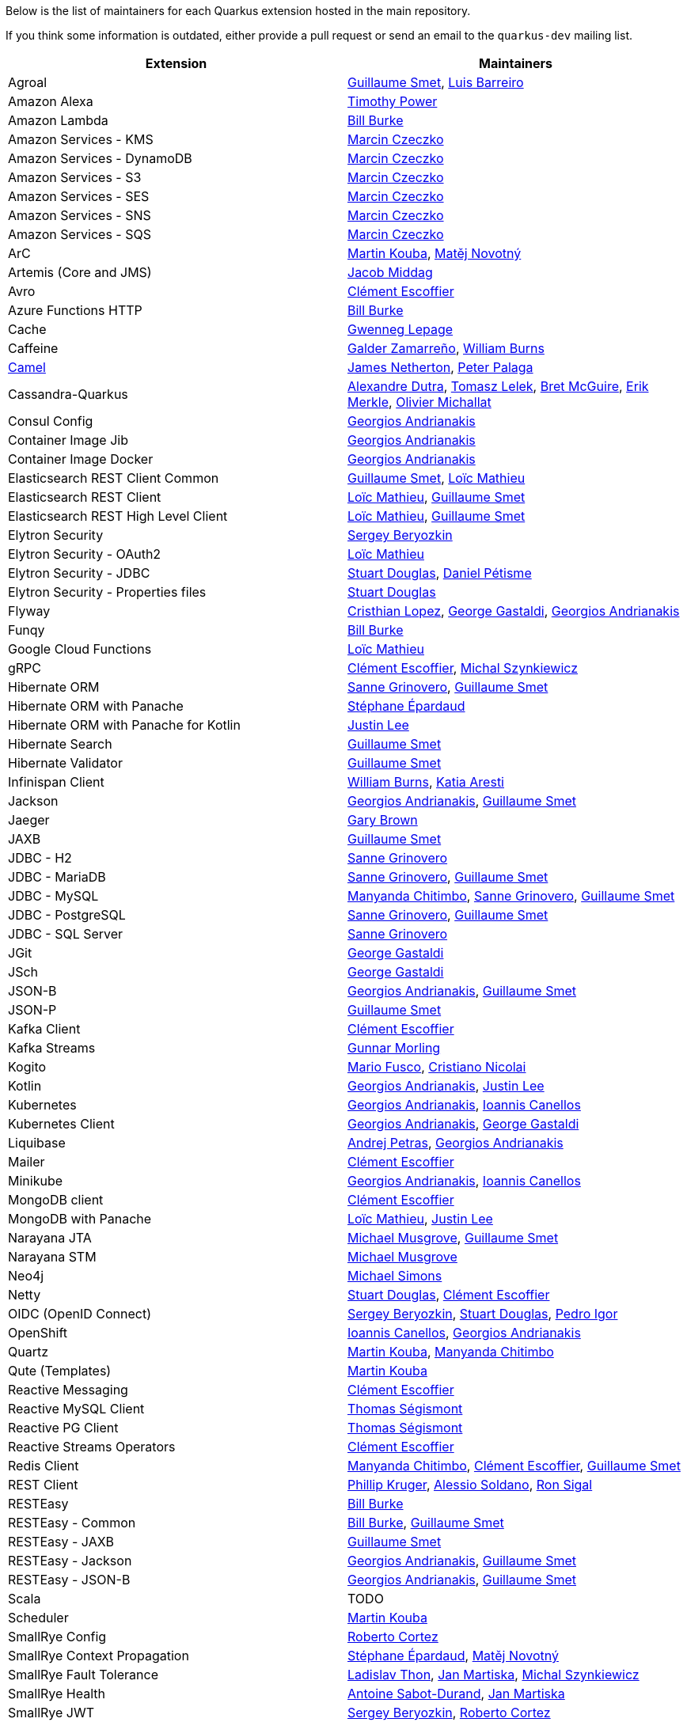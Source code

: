 Below is the list of maintainers for each Quarkus extension hosted in the main repository.

If you think some information is outdated, either provide a pull request or send an email to the `quarkus-dev` mailing list.

[cols=2*,options="header"]
|===
|Extension
|Maintainers

|Agroal
|https://github.com/gsmet[Guillaume Smet], https://github.com/barreiro[Luis Barreiro]

|Amazon Alexa
|https://github.com/oztimpower[Timothy Power]

|Amazon Lambda
|https://github.com/patriot1burke[Bill Burke]

|Amazon Services - KMS
|https://github.com/marcinczeczko[Marcin Czeczko]

|Amazon Services - DynamoDB
|https://github.com/marcinczeczko[Marcin Czeczko]

|Amazon Services - S3
|https://github.com/marcinczeczko[Marcin Czeczko]

|Amazon Services - SES
|https://github.com/marcinczeczko[Marcin Czeczko]

|Amazon Services - SNS
|https://github.com/marcinczeczko[Marcin Czeczko]

|Amazon Services - SQS
|https://github.com/marcinczeczko[Marcin Czeczko]

|ArC
|https://github.com/mkouba[Martin Kouba], https://github.com/manovotn[Matěj Novotný]

|Artemis (Core and JMS)
|https://github.com/middagj[Jacob Middag]

|Avro
|https://github.com/cescoffier[Clément Escoffier]

|Azure Functions HTTP
|https://github.com/patriot1burke[Bill Burke]

|Cache
|https://github.com/gwenneg[Gwenneg Lepage]

|Caffeine
|https://github.com/galderz[Galder Zamarreño], https://github.com/wburns[William Burns]

|https://github.com/apache/camel-quarkus[Camel]
|https://github.com/jamesnetherton[James Netherton], https://github.com/ppalaga[Peter Palaga]

|Cassandra-Quarkus
|https://github.com/adutra[Alexandre Dutra], https://github.com/tomekl007[Tomasz Lelek], https://github.com/absurdfarce[Bret McGuire], https://github.com/emerkle826[Erik Merkle], https://github.com/olim7t[Olivier Michallat]

|Consul Config
|https://github.com/geoand[Georgios Andrianakis]

|Container Image Jib
|https://github.com/geoand[Georgios Andrianakis]

|Container Image Docker
|https://github.com/geoand[Georgios Andrianakis]

|Elasticsearch REST Client Common
|https://github.com/gsmet[Guillaume Smet], https://github.com/loicmathieu[Loïc Mathieu]

|Elasticsearch REST Client
|https://github.com/loicmathieu[Loïc Mathieu], https://github.com/gsmet[Guillaume Smet]

|Elasticsearch REST High Level Client
|https://github.com/loicmathieu[Loïc Mathieu], https://github.com/gsmet[Guillaume Smet]

|Elytron Security
|https://github.com/sberyozkin[Sergey Beryozkin]

|Elytron Security - OAuth2
|https://github.com/loicmathieu[Loïc Mathieu]

|Elytron Security - JDBC
|https://github.com/stuartwdouglas[Stuart Douglas], https://github.com/danielpetisme[Daniel Pétisme]

|Elytron Security - Properties files
|https://github.com/stuartwdouglas[Stuart Douglas]

|Flyway
|https://github.com/cristhiank[Cristhian Lopez], https://github.com/gastaldi[George Gastaldi], https://github.com/geoand[Georgios Andrianakis]

|Funqy
|https://github.com/patriot1burke[Bill Burke]

|Google Cloud Functions
|https://github.com/loicmathieu[Loïc Mathieu]

|gRPC
|https://github.com/cescoffier[Clément Escoffier], https://github.com/michalszynkiewicz[Michal Szynkiewicz]

|Hibernate ORM
|https://github.com/Sanne[Sanne Grinovero], https://github.com/gsmet[Guillaume Smet]

|Hibernate ORM with Panache
|https://github.com/FroMage[Stéphane Épardaud]

|Hibernate ORM with Panache for Kotlin
|https://github.com/evanchooly[Justin Lee]

|Hibernate Search
|https://github.com/gsmet[Guillaume Smet]

|Hibernate Validator
|https://github.com/gsmet[Guillaume Smet]

|Infinispan Client
|https://github.com/wburns[William Burns], https://github.com/karesti[Katia Aresti]

|Jackson
|https://github.com/geoand[Georgios Andrianakis], https://github.com/gsmet[Guillaume Smet]

|Jaeger
|https://github.com/objectiser[Gary Brown]

|JAXB
|https://github.com/gsmet[Guillaume Smet]

|JDBC - H2
|https://github.com/Sanne[Sanne Grinovero]

|JDBC - MariaDB
|https://github.com/Sanne[Sanne Grinovero], https://github.com/gsmet[Guillaume Smet]

|JDBC - MySQL
|https://github.com/machi1990[Manyanda Chitimbo], https://github.com/Sanne[Sanne Grinovero], https://github.com/gsmet[Guillaume Smet]

|JDBC - PostgreSQL
|https://github.com/Sanne[Sanne Grinovero], https://github.com/gsmet[Guillaume Smet]

|JDBC - SQL Server
|https://github.com/Sanne[Sanne Grinovero]

|JGit
|https://github.com/gastaldi[George Gastaldi]

|JSch
|https://github.com/gastaldi[George Gastaldi]

|JSON-B
|https://github.com/geoand[Georgios Andrianakis], https://github.com/gsmet[Guillaume Smet]

|JSON-P
|https://github.com/gsmet[Guillaume Smet]

|Kafka Client
|https://github.com/cescoffier[Clément Escoffier]

|Kafka Streams
|https://github.com/gunnarmorling[Gunnar Morling]

|Kogito
|https://github.com/mariofusco[Mario Fusco], https://github.com/cristianonicolai[Cristiano Nicolai]

|Kotlin
|https://github.com/geoand[Georgios Andrianakis], https://github.com/evanchooly[Justin Lee]

|Kubernetes
|https://github.com/geoand[Georgios Andrianakis], https://github.com/iocanel[Ioannis Canellos]

|Kubernetes Client
|https://github.com/geoand[Georgios Andrianakis], https://github.com/gastaldi[George Gastaldi]

|Liquibase
|https://github.com/andrejpetras[Andrej Petras], https://github.com/geoand[Georgios Andrianakis]

|Mailer
|https://github.com/cescoffier[Clément Escoffier]

|Minikube
|https://github.com/geoand[Georgios Andrianakis], https://github.com/iocanel[Ioannis Canellos]

|MongoDB client
|https://github.com/cescoffier[Clément Escoffier]

|MongoDB with Panache
|https://github.com/loicmathieu[Loïc Mathieu], https://github.com/evanchooly[Justin Lee]

|Narayana JTA
|https://github.com/mmusgrov[Michael Musgrove], https://github.com/gsmet[Guillaume Smet]

|Narayana STM
|https://github.com/mmusgrov[Michael Musgrove]

|Neo4j
|https://github.com/michael-simons[Michael Simons]

|Netty
|https://github.com/stuartwdouglas[Stuart Douglas], https://github.com/cescoffier[Clément Escoffier]

|OIDC (OpenID Connect)
|https://github.com/sberyozkin[Sergey Beryozkin], https://github.com/stuartwdouglas[Stuart Douglas], https://github.com/pedroigor[Pedro Igor]

|OpenShift
|https://github.com/iocanel[Ioannis Canellos], https://github.com/geoand[Georgios Andrianakis]

|Quartz
|https://github.com/mkouba[Martin Kouba], https://github.com/machi1990[Manyanda Chitimbo]

|Qute (Templates)
|https://github.com/mkouba[Martin Kouba]

|Reactive Messaging
|https://github.com/cescoffier[Clément Escoffier]

|Reactive MySQL Client
|https://github.com/tsegismont[Thomas Ségismont]

|Reactive PG Client
|https://github.com/tsegismont[Thomas Ségismont]

|Reactive Streams Operators
|https://github.com/cescoffier[Clément Escoffier]

|Redis Client
|https://github.com/machi1990[Manyanda Chitimbo], https://github.com/cescoffier[Clément Escoffier], https://github.com/gsmet[Guillaume Smet]

|REST Client
|https://github.com/phillip-kruger[Phillip Kruger], https://github.com/asoldano[Alessio Soldano], https://github.com/ronsigal[Ron Sigal]

|RESTEasy
|https://github.com/patriot1burke[Bill Burke]

|RESTEasy - Common
|https://github.com/patriot1burke[Bill Burke], https://github.com/gsmet[Guillaume Smet]

|RESTEasy - JAXB
|https://github.com/gsmet[Guillaume Smet]

|RESTEasy - Jackson
|https://github.com/geoand[Georgios Andrianakis], https://github.com/gsmet[Guillaume Smet]

|RESTEasy - JSON-B
|https://github.com/geoand[Georgios Andrianakis], https://github.com/gsmet[Guillaume Smet]

|Scala
|TODO

|Scheduler
|https://github.com/mkouba[Martin Kouba]

|SmallRye Config
|https://github.com/radcortez[Roberto Cortez]

|SmallRye Context Propagation
|https://github.com/FroMage[Stéphane Épardaud], https://github.com/manovotn[Matěj Novotný]

|SmallRye Fault Tolerance
|https://github.com/Ladicek[Ladislav Thon], https://github.com/jmartisk[Jan Martiska], https://github.com/michalszynkiewicz[Michal Szynkiewicz]

|SmallRye Health
|https://github.com/antoinesd[Antoine Sabot-Durand], https://github.com/jmartisk[Jan Martiska]

|SmallRye JWT
|https://github.com/sberyozkin[Sergey Beryozkin], https://github.com/radcortez[Roberto Cortez]

|SmallRye Metrics
|https://github.com/jmartisk[Jan Martiska]

|SmallRye OpenAPI
|https://github.com/phillip-kruger[Phillip Kruger], https://github.com/radcortez[Roberto Cortez], https://github.com/EricWittmann[Eric Wittmann]

|SmallRye GraphQL
|https://github.com/phillip-kruger[Phillip Kruger], https://github.com/jmartisk[Jan Martiska]

|SmallRye OpenTracing
|https://github.com/pavolloffay[Pavol Loffay], https://github.com/Ladicek[Ladislav Thon]

|SmallRye Reactive Messaging
|https://github.com/cescoffier[Clément Escoffier]

|SmallRye Reactive Messaging - AMQP
|https://github.com/cescoffier[Clément Escoffier]

|SmallRye Reactive Messaging - Kafka
|https://github.com/cescoffier[Clément Escoffier]

|SmallRye Reactive Messaging - MQTT
|https://github.com/cescoffier[Clément Escoffier], https://github.com/michalszynkiewicz[Michał Szynkiewicz]

|Spring Boot Properties
|https://github.com/gytis[Gytis Trikleris]

|Spring Cache
|https://github.com/geoand[Georgios Andrianakis]

|Spring Cloud Config Client
|https://github.com/geoand[Georgios Andrianakis]

|Spring DI
|https://github.com/geoand[Georgios Andrianakis]

|Spring Data JPA
|https://github.com/geoand[Georgios Andrianakis]

|Spring Scheduled
|https://github.com/aureamunoz[Aurea Munoz]

|Spring Web
|https://github.com/geoand[Georgios Andrianakis]

|Swagger UI
|https://github.com/phillip-kruger[Phillip Kruger]

|Tika
|https://github.com/sberyozkin[Sergey Beryozkin]

|Undertow
|https://github.com/stuartwdouglas[Stuart Douglas]

|Undertow Websockets
|https://github.com/stuartwdouglas[Stuart Douglas]

|Vault
|https://github.com/vsevel[Vincent Sevel]

|Vert.x Core
|https://github.com/stuartwdouglas[Stuart Douglas], https://github.com/cescoffier[Clément Escoffier]

|Vert.x HTTP
|https://github.com/stuartwdouglas[Stuart Douglas], https://github.com/cescoffier[Clément Escoffier]

|Vert.x
|https://github.com/cescoffier[Clément Escoffier]

|Vert.x Web
|https://github.com/cescoffier[Clément Escoffier]
|===

